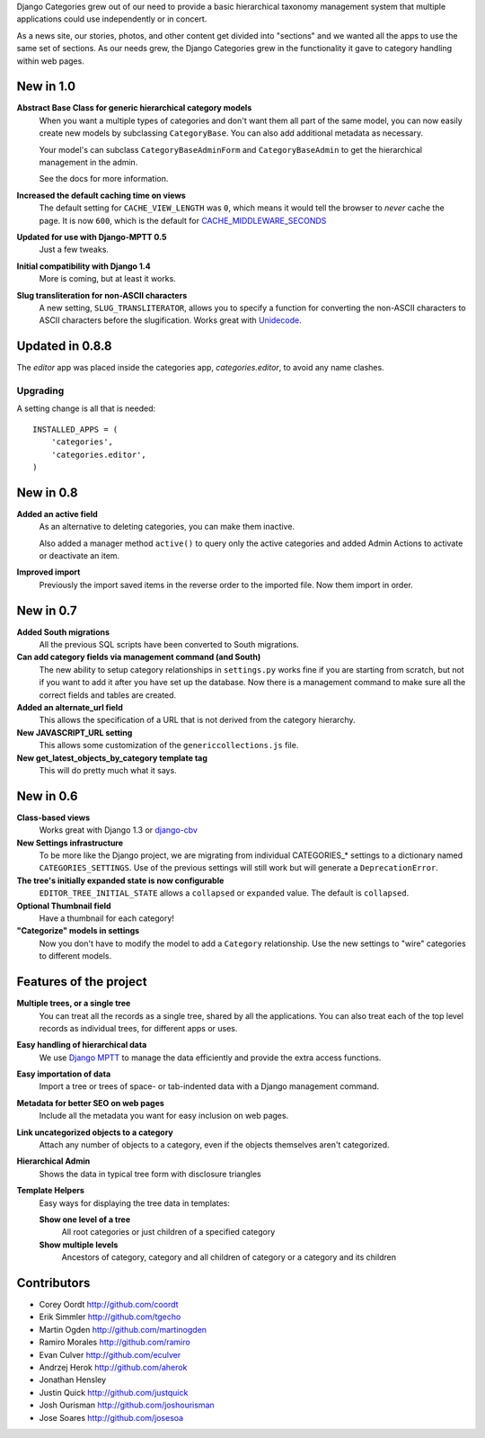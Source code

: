 Django Categories grew out of our need to provide a basic hierarchical taxonomy management system that multiple applications could use independently or in concert.

As a news site, our stories, photos, and other content get divided into "sections" and we wanted all the apps to use the same set of sections. As our needs grew, the Django Categories grew in the functionality it gave to category handling within web pages.

New in 1.0
==========

**Abstract Base Class for generic hierarchical category models**
   When you want a multiple types of categories and don't want them all part of the same model, you can now easily create new models by subclassing ``CategoryBase``. You can also add additional metadata as necessary.
   
   Your model's can subclass ``CategoryBaseAdminForm`` and ``CategoryBaseAdmin`` to get the hierarchical management in the admin.
   
   See the docs for more information.

**Increased the default caching time on views**
   The default setting for ``CACHE_VIEW_LENGTH`` was ``0``, which means it would tell the browser to *never* cache the page. It is now ``600``, which is the default for `CACHE_MIDDLEWARE_SECONDS <https://docs.djangoproject.com/en/1.3/ref/settings/#cache-middleware-seconds>`_

**Updated for use with Django-MPTT 0.5**
   Just a few tweaks.

**Initial compatibility with Django 1.4**
   More is coming, but at least it works.

**Slug transliteration for non-ASCII characters**
   A new setting, ``SLUG_TRANSLITERATOR``, allows you to specify a function for converting the non-ASCII characters to ASCII characters before the slugification. Works great with `Unidecode <http://pypi.python.org/pypi/Unidecode>`_.

Updated in 0.8.8
================

The `editor` app was placed inside the categories app, `categories.editor`, to avoid any name clashes.

Upgrading
---------

A setting change is all that is needed::

    INSTALLED_APPS = (
        'categories',
        'categories.editor',
    )

New in 0.8
==========

**Added an active field**
	As an alternative to deleting categories, you can make them inactive.
	
	Also added a manager method ``active()`` to query only the active categories and added Admin Actions to activate or deactivate an item.

**Improved import**
	Previously the import saved items in the reverse order to the imported file. Now them import in order.

New in 0.7
==========

**Added South migrations**
	All the previous SQL scripts have been converted to South migrations.

**Can add category fields via management command (and South)**
	The new ability to setup category relationships in ``settings.py`` works fine if you are starting from scratch, but not if you want to add it after you have set up the database. Now there is a management command to make sure all the correct fields and tables are created.

**Added an alternate_url field**
	This allows the specification of a URL that is not derived from the category hierarchy.

**New JAVASCRIPT_URL setting**
	This allows some customization of the ``genericcollections.js`` file.

**New get_latest_objects_by_category template tag**
	This will do pretty much what it says.


New in 0.6
==========

**Class-based views**
	Works great with Django 1.3 or `django-cbv <http://pypi.python.org/pypi/django-cbv>`_

**New Settings infrastructure**
	To be more like the Django project, we are migrating from individual CATEGORIES_* settings to a dictionary named ``CATEGORIES_SETTINGS``\ . Use of the previous settings will still work but will generate a ``DeprecationError``\ .

**The tree's initially expanded state is now configurable**
	``EDITOR_TREE_INITIAL_STATE`` allows a ``collapsed`` or ``expanded`` value. The default is ``collapsed``\ .

**Optional Thumbnail field**
	Have a thumbnail for each category!

**"Categorize" models in settings**
	Now you don't have to modify the model to add a ``Category`` relationship. Use the new settings to "wire" categories to different models.

Features of the project
=======================

**Multiple trees, or a single tree**
	You can treat all the records as a single tree, shared by all the applications. You can also treat each of the top level records as individual trees, for different apps or uses.

**Easy handling of hierarchical data**
	We use `Django MPTT <http://pypi.python.org/pypi/django-mptt>`_ to manage the data efficiently and provide the extra access functions.

**Easy importation of data**
	Import a tree or trees of space- or tab-indented data with a Django management command.

**Metadata for better SEO on web pages**
	Include all the metadata you want for easy inclusion on web pages.

**Link uncategorized objects to a category**
	Attach any number of objects to a category, even if the objects themselves aren't categorized.

**Hierarchical Admin**
	Shows the data in typical tree form with disclosure triangles

**Template Helpers**
	Easy ways for displaying the tree data in templates:

	**Show one level of a tree**
		All root categories or just children of a specified category
	
	**Show multiple levels**
		Ancestors of category, category and all children of category or  a category and its children

Contributors
============

* Corey Oordt      http://github.com/coordt
* Erik Simmler     http://github.com/tgecho
* Martin Ogden     http://github.com/martinogden
* Ramiro Morales   http://github.com/ramiro
* Evan Culver      http://github.com/eculver
* Andrzej Herok    http://github.com/aherok
* Jonathan Hensley 
* Justin Quick     http://github.com/justquick
* Josh Ourisman    http://github.com/joshourisman
* Jose Soares      http://github.com/josesoa